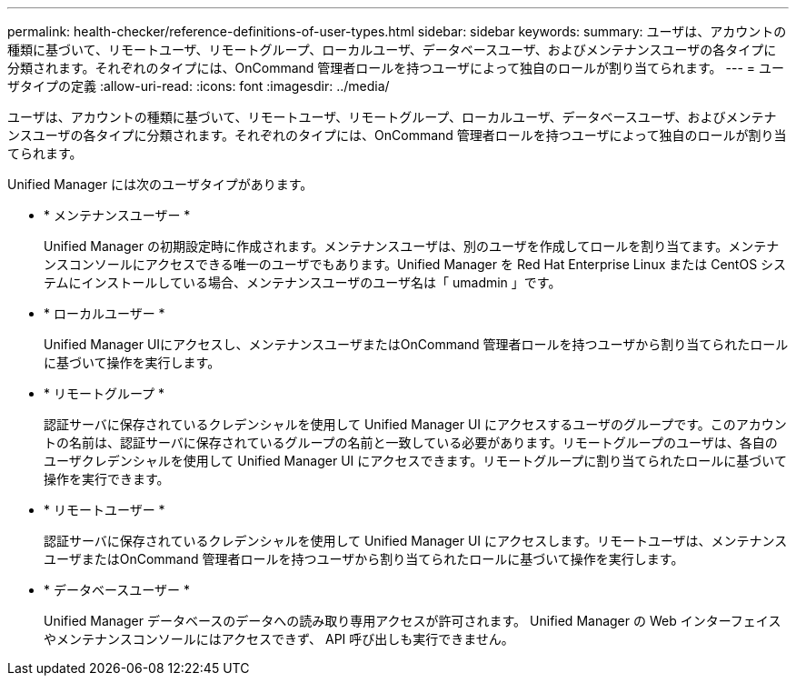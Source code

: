 ---
permalink: health-checker/reference-definitions-of-user-types.html 
sidebar: sidebar 
keywords:  
summary: ユーザは、アカウントの種類に基づいて、リモートユーザ、リモートグループ、ローカルユーザ、データベースユーザ、およびメンテナンスユーザの各タイプに分類されます。それぞれのタイプには、OnCommand 管理者ロールを持つユーザによって独自のロールが割り当てられます。 
---
= ユーザタイプの定義
:allow-uri-read: 
:icons: font
:imagesdir: ../media/


[role="lead"]
ユーザは、アカウントの種類に基づいて、リモートユーザ、リモートグループ、ローカルユーザ、データベースユーザ、およびメンテナンスユーザの各タイプに分類されます。それぞれのタイプには、OnCommand 管理者ロールを持つユーザによって独自のロールが割り当てられます。

Unified Manager には次のユーザタイプがあります。

* * メンテナンスユーザー *
+
Unified Manager の初期設定時に作成されます。メンテナンスユーザは、別のユーザを作成してロールを割り当てます。メンテナンスコンソールにアクセスできる唯一のユーザでもあります。Unified Manager を Red Hat Enterprise Linux または CentOS システムにインストールしている場合、メンテナンスユーザのユーザ名は「 umadmin 」です。

* * ローカルユーザー *
+
Unified Manager UIにアクセスし、メンテナンスユーザまたはOnCommand 管理者ロールを持つユーザから割り当てられたロールに基づいて操作を実行します。

* * リモートグループ *
+
認証サーバに保存されているクレデンシャルを使用して Unified Manager UI にアクセスするユーザのグループです。このアカウントの名前は、認証サーバに保存されているグループの名前と一致している必要があります。リモートグループのユーザは、各自のユーザクレデンシャルを使用して Unified Manager UI にアクセスできます。リモートグループに割り当てられたロールに基づいて操作を実行できます。

* * リモートユーザー *
+
認証サーバに保存されているクレデンシャルを使用して Unified Manager UI にアクセスします。リモートユーザは、メンテナンスユーザまたはOnCommand 管理者ロールを持つユーザから割り当てられたロールに基づいて操作を実行します。

* * データベースユーザー *
+
Unified Manager データベースのデータへの読み取り専用アクセスが許可されます。 Unified Manager の Web インターフェイスやメンテナンスコンソールにはアクセスできず、 API 呼び出しも実行できません。


